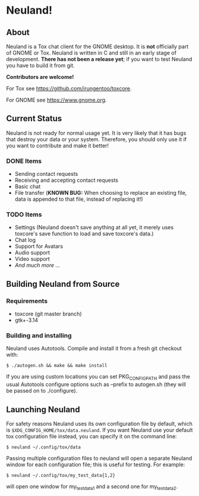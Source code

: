 * Neuland!

  [[https://raw.githubusercontent.com/IMFTC/neuland/master/screenshot.png]]

** About
   Neuland is a Tox chat client for the GNOME desktop.  It is *not*
   officially part of GNOME or Tox.  Neuland is written in C and still
   in an early stage of development.  *There has not been a release
   yet*; if you want to test Neuland you have to build it from git.

   *Contributors are welcome!*

   For Tox see https://github.com/irungentoo/toxcore.

   For GNOME see https://www.gnome.org.

** Current Status
   Neuland is not ready for normal usage yet.  It is very likely that
   it has bugs that destroy your data or your system.  Therefore, you
   should only use it if you want to contribute and make it better!

*** *DONE* Items
    - Sending contact requests
    - Receiving and accepting contact requests
    - Basic chat
    - File transfer (*KNOWN BUG:* When choosing to replace an existing file,
      data is appended to that file, instead of replacing it!)

*** *TODO* Items
    - Settings (Neuland doesn't save anything at all yet, it merely
      uses toxcore's save function to load and save toxcore's data.)
    - Chat log
    - Support for Avatars
    - Audio support
    - Video support
    - /And much more .../

** Building Neuland from Source

*** Requirements
    - toxcore (git master branch)
    - gtk+-3.14

*** Building and installing
    Neuland uses Autotools.  Compile and install it from a fresh git
    checkout with:
    #+BEGIN_SRC shell
    $ ./autogen.sh && make && make install
    #+END_SRC
    If you are using custom locations you can set PKG_CONFIG_PATH and
    pass the usual Autotools configure options such as --prefix to
    autogen.sh (they will be passed on to ./configure).

** Launching Neuland
   For safety reasons Neuland uses its own configuration file by
   default, which is =$XDG_CONFIG_HOME/tox/data.neuland=. If you want
   Neuland use your default tox configuration file instead, you can
   specify it on the command line:
   #+BEGIN_SRC shell
   $ neuland ~/.config/tox/data
   #+END_SRC
   Passing multiple configuration files to neuland will open a
   separate Neuland window for each configuration file; this is useful
   for testing. For example:
   #+BEGIN_SRC shell
   $ neuland ~/.config/tox/my_test_data{1,2}
   #+END_SRC
   will open one window for my_test_data1 and a second one for
   my_test_data2.
